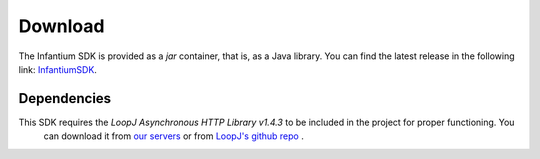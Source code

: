 
Download
===============

The Infantium SDK is provided as a *jar* container, that is, as a Java library. You can find the latest release in the
following link: `InfantiumSDK`_.

.. _dependencies:

Dependencies
---------------------------

This SDK requires the *LoopJ Asynchronous HTTP Library v1.4.3* to be included in the project for proper functioning. You
 can download it from `our servers`_ or from `LoopJ's github repo`_ .


.. _InfantiumSDK: https://www.dropbox.com/s/90pu6qq47jpo8la/InfantiumSDK_debug.jar
.. _our servers: https://www.dropbox.com/s/sclmax88prirgk0/android-async-http-1.4.3.jar
.. _LoopJ's github repo: https://github.com/loopj/android-async-http/tree/1.4.3
